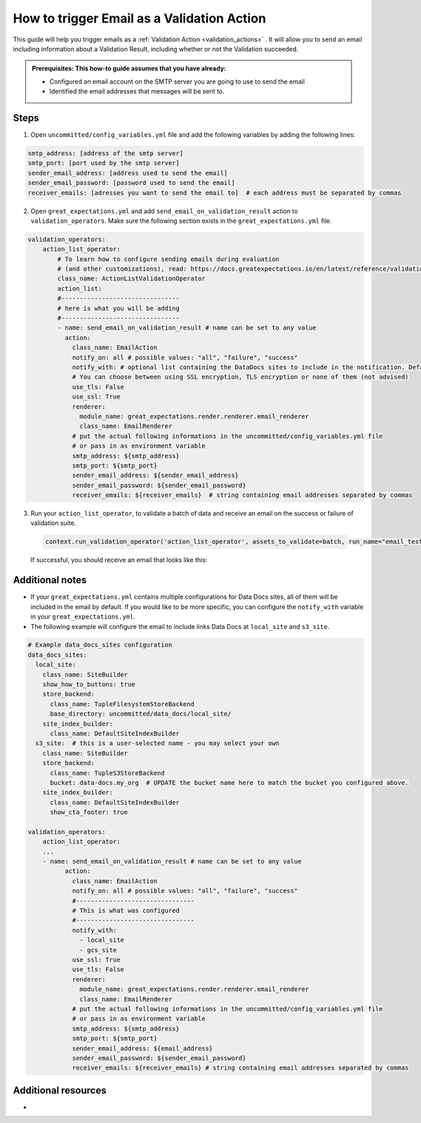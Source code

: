 .. _how_to_guides__validation__how_to_trigger_email_as_a_validation_action:

How to trigger Email as a Validation Action
=========================================================

This guide will help you trigger emails as a :ref:`Validation Action <validation_actions>`
.  It will allow you to send an email including information about a Validation Result, including whether or not the Validation succeeded.

.. admonition:: Prerequisites: This how-to guide assumes that you have already:

    - Configured an email account on the SMTP server you are going to use to send the email
    - Identified the email addresses that messages will be sent to.

Steps
-----

1. Open ``uncommitted/config_variables.yml`` file and add the following variables by adding the following lines:

.. code-block:: yaml

    smtp_address: [address of the smtp server]
    smtp_port: [port used by the smtp server]
    sender_email_address: [address used to send the email]
    sender_email_password: [password used to send the email]
    receiver_emails: [adresses you want to send the email to]  # each address must be separated by commas


2. Open ``great_expectations.yml`` and add ``send_email_on_validation_result`` action to ``validation_operators``. Make sure the following section exists in the ``great_expectations.yml`` file.

.. code-block:: yaml

    validation_operators:
        action_list_operator:
            # To learn how to configure sending emails during evaluation
            # (and other customizations), read: https://docs.greatexpectations.io/en/latest/reference/validation_operators/action_list_validation_operator.html
            class_name: ActionListValidationOperator
            action_list:
            #--------------------------------
            # here is what you will be adding
            #--------------------------------
            - name: send_email_on_validation_result # name can be set to any value
              action:
                class_name: EmailAction
                notify_on: all # possible values: "all", "failure", "success"
                notify_with: # optional list containing the DataDocs sites to include in the notification. Defaults to including links to all configured sites.
                # You can choose between using SSL encryption, TLS encryption or none of them (not advised)
                use_tls: False
                use_ssl: True
                renderer:
                  module_name: great_expectations.render.renderer.email_renderer
                  class_name: EmailRenderer
                # put the actual following informations in the uncommitted/config_variables.yml file
                # or pass in as environment variable
                smtp_address: ${smtp_address}
                smtp_port: ${smtp_port}
                sender_email_address: ${sender_email_address}
                sender_email_password: ${sender_email_password}
                receiver_emails: ${receiver_emails}  # string containing email addresses separated by commas

3. Run your ``action_list_operator``, to validate a batch of data and receive an email on the success or failure of validation suite.  

  .. code-block:: python
  
      context.run_validation_operator('action_list_operator', assets_to_validate=batch, run_name="email_test")

  If successful, you should receive an email that looks like this:

    .. image:: /images/email_example.png


Additional notes
--------------------

- If your ``great_expectations.yml`` contains multiple configurations for Data Docs sites, all of them will be included in the email by default. If you would like to be more specific, you can configure the ``notify_with`` variable in your ``great_expectations.yml``.
- The following example will configure the email to include links Data Docs at ``local_site`` and ``s3_site``.

.. code-block:: yaml

    # Example data_docs_sites configuration
    data_docs_sites:
      local_site:
        class_name: SiteBuilder
        show_how_to_buttons: true
        store_backend:
          class_name: TupleFilesystemStoreBackend
          base_directory: uncommitted/data_docs/local_site/
        site_index_builder:
          class_name: DefaultSiteIndexBuilder
      s3_site:  # this is a user-selected name - you may select your own
        class_name: SiteBuilder
        store_backend:
          class_name: TupleS3StoreBackend
          bucket: data-docs.my_org  # UPDATE the bucket name here to match the bucket you configured above.
        site_index_builder:
          class_name: DefaultSiteIndexBuilder
          show_cta_footer: true

    validation_operators:
        action_list_operator:
        ...
        - name: send_email_on_validation_result # name can be set to any value
              action:
                class_name: EmailAction
                notify_on: all # possible values: "all", "failure", "success"
                #--------------------------------
                # This is what was configured
                #--------------------------------
                notify_with:
                  - local_site
                  - gcs_site
                use_ssl: True
                use_tls: False
                renderer:
                  module_name: great_expectations.render.renderer.email_renderer
                  class_name: EmailRenderer
                # put the actual following informations in the uncommitted/config_variables.yml file
                # or pass in as environment variable
                smtp_address: ${smtp_address}
                smtp_port: ${smtp_port}
                sender_email_address: ${email_address}
                sender_email_password: ${sender_email_password}
                receiver_emails: ${receiver_emails} # string containing email addresses separated by commas


Additional resources
--------------------

- 

.. discourse::
    :topic_identifier: 228
